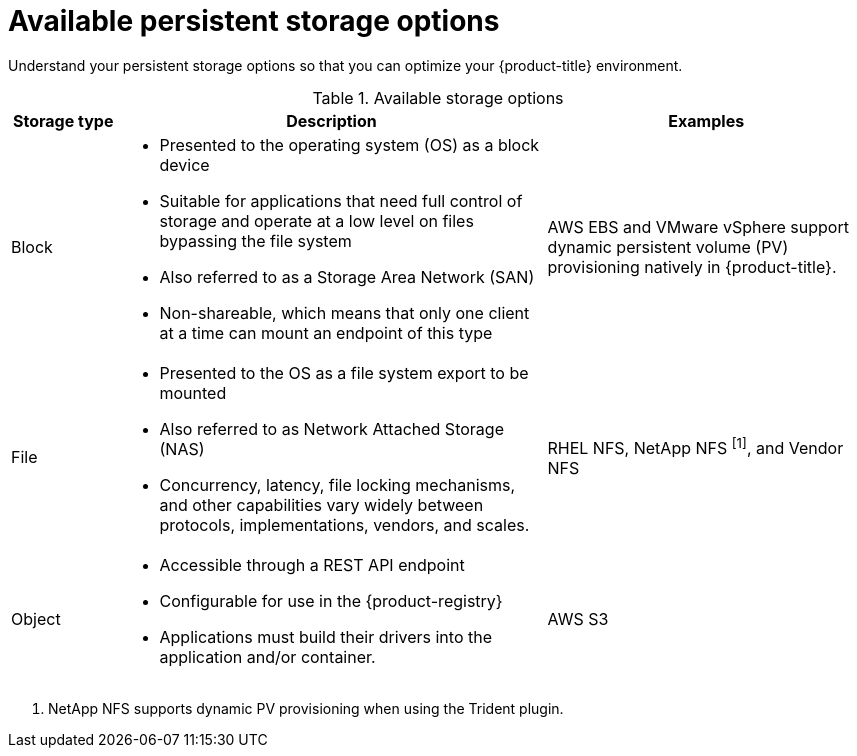 // Module included in the following assemblies:
//
// * storage/optimizing-storage.adoc
// * post_installation_configuration/storage-configuration.adoc

[id="available-persistent-storage-options_{context}"]
= Available persistent storage options

Understand your persistent storage options so that you can optimize your
{product-title} environment.

.Available storage options
[cols="1,4,3",options="header"]
|===
| Storage type | Description | Examples

|Block
a|* Presented to the operating system (OS) as a block device
* Suitable for applications that need full control of storage and operate at a low level on files
bypassing the file system
* Also referred to as a Storage Area Network (SAN)
* Non-shareable, which means that only one client at a time can mount an endpoint of this type
| AWS EBS and VMware vSphere support dynamic persistent volume (PV) provisioning natively in {product-title}.
// Ceph RBD, OpenStack Cinder, Azure Disk, GCE persistent disk

|File
a| * Presented to the OS as a file system export to be mounted
* Also referred to as Network Attached Storage (NAS)
* Concurrency, latency, file locking mechanisms, and other capabilities vary widely between protocols, implementations, vendors, and scales.
|RHEL NFS, NetApp NFS ^[1]^, and Vendor NFS
// Azure File, AWS EFS

| Object
a| * Accessible through a REST API endpoint
* Configurable for use in the {product-registry}
* Applications must build their drivers into the application and/or container.
| AWS S3
// Aliyun OSS, Ceph Object Storage (RADOS Gateway)
// Google Cloud Storage, Azure Blob Storage, OpenStack Swift
|===
[.small]
--
1. NetApp NFS supports dynamic PV provisioning when using the Trident plugin.
--
